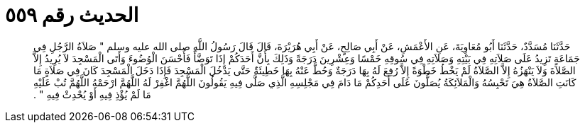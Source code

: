 
= الحديث رقم ٥٥٩

[quote.hadith]
حَدَّثَنَا مُسَدَّدٌ، حَدَّثَنَا أَبُو مُعَاوِيَةَ، عَنِ الأَعْمَشِ، عَنْ أَبِي صَالِحٍ، عَنْ أَبِي هُرَيْرَةَ، قَالَ قَالَ رَسُولُ اللَّهِ صلى الله عليه وسلم ‏"‏ صَلاَةُ الرَّجُلِ فِي جَمَاعَةٍ تَزِيدُ عَلَى صَلاَتِهِ فِي بَيْتِهِ وَصَلاَتِهِ فِي سُوقِهِ خَمْسًا وَعِشْرِينَ دَرَجَةً وَذَلِكَ بِأَنَّ أَحَدَكُمْ إِذَا تَوَضَّأَ فَأَحْسَنَ الْوُضُوءَ وَأَتَى الْمَسْجِدَ لاَ يُرِيدُ إِلاَّ الصَّلاَةَ وَلاَ يَنْهَزُهُ إِلاَّ الصَّلاَةُ لَمْ يَخْطُ خَطْوَةً إِلاَّ رُفِعَ لَهُ بِهَا دَرَجَةٌ وَحُطَّ عَنْهُ بِهَا خَطِيئَةٌ حَتَّى يَدْخُلَ الْمَسْجِدَ فَإِذَا دَخَلَ الْمَسْجِدَ كَانَ فِي صَلاَةٍ مَا كَانَتِ الصَّلاَةُ هِيَ تَحْبِسُهُ وَالْمَلاَئِكَةُ يُصَلُّونَ عَلَى أَحَدِكُمْ مَا دَامَ فِي مَجْلِسِهِ الَّذِي صَلَّى فِيهِ يَقُولُونَ اللَّهُمَّ اغْفِرْ لَهُ اللَّهُمَّ ارْحَمْهُ اللَّهُمَّ تُبْ عَلَيْهِ مَا لَمْ يُؤْذِ فِيهِ أَوْ يُحْدِثْ فِيهِ ‏"‏ ‏.‏